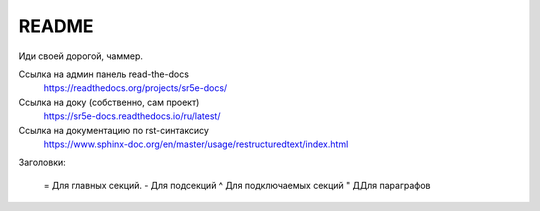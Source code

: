 README
=======================================

Иди своей дорогой, чаммер.


Ссылка на админ панель read-the-docs
  https://readthedocs.org/projects/sr5e-docs/

Ссылка на доку (собственно, сам проект)
  https://sr5e-docs.readthedocs.io/ru/latest/


Ссылка на документацию по rst-синтаксису
  https://www.sphinx-doc.org/en/master/usage/restructuredtext/index.html


Заголовки:

  = Для главных секций. 
  - Для подсекций 
  ^ Для подключаемых секций 
  " ДДля параграфов
